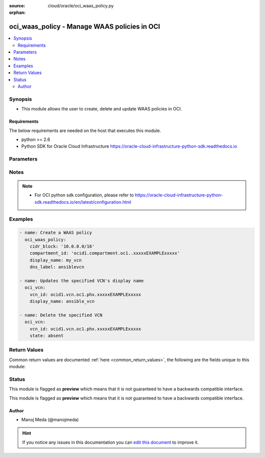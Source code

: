 :source: cloud/oracle/oci_waas_policy.py

:orphan:

.. _oci_waas_policy_module:


oci_waas_policy - Manage WAAS policies in OCI
+++++++++++++++++++++++++++++++++++++++++++++

.. versionadded:: 2.5

.. contents::
   :local:
   :depth: 2


Synopsis
--------
- This module allows the user to create, delete and update WAAS policies in OCI.



Requirements
~~~~~~~~~~~~
The below requirements are needed on the host that executes this module.

- python >= 2.6
- Python SDK for Oracle Cloud Infrastructure https://oracle-cloud-infrastructure-python-sdk.readthedocs.io


Parameters
----------

.. raw:: html

    <table  border=0 cellpadding=0 class="documentation-table">
        <tr>
            <th colspan="4">Parameter</th>
            <th>Choices/<font color="blue">Defaults</font></th>
                        <th width="100%">Comments</th>
        </tr>
                    <tr>
                                                                <td colspan="4">
                    <b>additional_domains</b>
                    <br/><div style="font-size: small; color: red">list</div>                                                        </td>
                                <td>
                                                                                                                                                            </td>
                                                                <td>
                                                                        <div>An array of additional domains for the specified web application.</div>
                                                                                </td>
            </tr>
                                <tr>
                                                                <td colspan="4">
                    <b>api_user</b>
                                                                            </td>
                                <td>
                                                                                                                                                            </td>
                                                                <td>
                                                                        <div>The OCID of the user, on whose behalf, OCI APIs are invoked. If not set, then the value of the OCI_USER_OCID environment variable, if any, is used. This option is required if the user is not specified through a configuration file (See <code>config_file_location</code>). To get the user's OCID, please refer <a href='https://docs.us-phoenix-1.oraclecloud.com/Content/API/Concepts/apisigningkey.htm'>https://docs.us-phoenix-1.oraclecloud.com/Content/API/Concepts/apisigningkey.htm</a>.</div>
                                                                                </td>
            </tr>
                                <tr>
                                                                <td colspan="4">
                    <b>api_user_fingerprint</b>
                                                                            </td>
                                <td>
                                                                                                                                                            </td>
                                                                <td>
                                                                        <div>Fingerprint for the key pair being used. If not set, then the value of the OCI_USER_FINGERPRINT environment variable, if any, is used. This option is required if the key fingerprint is not specified through a configuration file (See <code>config_file_location</code>). To get the key pair's fingerprint value please refer <a href='https://docs.us-phoenix-1.oraclecloud.com/Content/API/Concepts/apisigningkey.htm'>https://docs.us-phoenix-1.oraclecloud.com/Content/API/Concepts/apisigningkey.htm</a>.</div>
                                                                                </td>
            </tr>
                                <tr>
                                                                <td colspan="4">
                    <b>api_user_key_file</b>
                                                                            </td>
                                <td>
                                                                                                                                                            </td>
                                                                <td>
                                                                        <div>Full path and filename of the private key (in PEM format). If not set, then the value of the OCI_USER_KEY_FILE variable, if any, is used. This option is required if the private key is not specified through a configuration file (See <code>config_file_location</code>). If the key is encrypted with a pass-phrase, the <code>api_user_key_pass_phrase</code> option must also be provided.</div>
                                                                                </td>
            </tr>
                                <tr>
                                                                <td colspan="4">
                    <b>api_user_key_pass_phrase</b>
                                                                            </td>
                                <td>
                                                                                                                                                            </td>
                                                                <td>
                                                                        <div>Passphrase used by the key referenced in <code>api_user_key_file</code>, if it is encrypted. If not set, then the value of the OCI_USER_KEY_PASS_PHRASE variable, if any, is used. This option is required if the key passphrase is not specified through a configuration file (See <code>config_file_location</code>).</div>
                                                                                </td>
            </tr>
                                <tr>
                                                                <td colspan="4">
                    <b>auth_type</b>
                                                                            </td>
                                <td>
                                                                                                                            <ul><b>Choices:</b>
                                                                                                                                                                <li><div style="color: blue"><b>api_key</b>&nbsp;&larr;</div></li>
                                                                                                                                                                                                <li>instance_principal</li>
                                                                                    </ul>
                                                                            </td>
                                                                <td>
                                                                        <div>The type of authentication to use for making API requests. By default <code>auth_type=&quot;api_key&quot;</code> based authentication is performed and the API key (see <em>api_user_key_file</em>) in your config file will be used. If this 'auth_type' module option is not specified, the value of the OCI_ANSIBLE_AUTH_TYPE, if any, is used. Use <code>auth_type=&quot;instance_principal&quot;</code> to use instance principal based authentication when running ansible playbooks within an OCI compute instance.</div>
                                                                                </td>
            </tr>
                                <tr>
                                                                <td colspan="4">
                    <b>compartment_id</b>
                    <br/><div style="font-size: small; color: red">str</div>                                                        </td>
                                <td>
                                                                                                                                                            </td>
                                                                <td>
                                                                        <div>The OCID of the compartment.</div>
                                                                                </td>
            </tr>
                                <tr>
                                                                <td colspan="4">
                    <b>config_file_location</b>
                                                                            </td>
                                <td>
                                                                                                                                                            </td>
                                                                <td>
                                                                        <div>Path to configuration file. If not set then the value of the OCI_CONFIG_FILE environment variable, if any, is used. Otherwise, defaults to ~/.oci/config.</div>
                                                                                </td>
            </tr>
                                <tr>
                                                                <td colspan="4">
                    <b>config_profile_name</b>
                                                                            </td>
                                <td>
                                                                                                                                                            </td>
                                                                <td>
                                                                        <div>The profile to load from the config file referenced by <code>config_file_location</code>. If not set, then the value of the OCI_CONFIG_PROFILE environment variable, if any, is used. Otherwise, defaults to the &quot;DEFAULT&quot; profile in <code>config_file_location</code>.</div>
                                                                                </td>
            </tr>
                                <tr>
                                                                <td colspan="4">
                    <b>defined_tags</b>
                                                                            </td>
                                <td>
                                                                                                                                                            </td>
                                                                <td>
                                                                        <div>Defined tags for this resource. Each key is predefined and scoped to a namespace. For more information, see <a href='https://docs.us-phoenix-1.oraclecloud.com/Content/General/Concepts/resourcetags.htm'>https://docs.us-phoenix-1.oraclecloud.com/Content/General/Concepts/resourcetags.htm</a>.</div>
                                                                                </td>
            </tr>
                                <tr>
                                                                <td colspan="4">
                    <b>display_name</b>
                    <br/><div style="font-size: small; color: red">str</div>                                                        </td>
                                <td>
                                                                                                                                                            </td>
                                                                <td>
                                                                        <div>A user-friendly name for the WAAS policy. The name is can be changed and does not need to be unique.</div>
                                                                                        <div style="font-size: small; color: darkgreen"><br/>aliases: name</div>
                                    </td>
            </tr>
                                <tr>
                                                                <td colspan="4">
                    <b>domain</b>
                    <br/><div style="font-size: small; color: red">str</div>                                                        </td>
                                <td>
                                                                                                                                                            </td>
                                                                <td>
                                                                        <div>The web application domain that the WAAS policy protects.</div>
                                                                                </td>
            </tr>
                                <tr>
                                                                <td colspan="4">
                    <b>force_create</b>
                    <br/><div style="font-size: small; color: red">bool</div>                                                        </td>
                                <td>
                                                                                                                                                                                                                    <ul><b>Choices:</b>
                                                                                                                                                                <li><div style="color: blue"><b>no</b>&nbsp;&larr;</div></li>
                                                                                                                                                                                                <li>yes</li>
                                                                                    </ul>
                                                                            </td>
                                                                <td>
                                                                        <div>Whether to attempt non-idempotent creation of a resource. By default, create resource is an idempotent operation, and doesn't create the resource if it already exists. Setting this option to true, forcefully creates a copy of the resource, even if it already exists.This option is mutually exclusive with <em>key_by</em>.</div>
                                                                                </td>
            </tr>
                                <tr>
                                                                <td colspan="4">
                    <b>freeform_tags</b>
                                                                            </td>
                                <td>
                                                                                                                                                            </td>
                                                                <td>
                                                                        <div>Free-form tags for this resource. Each tag is a simple key-value pair with no predefined name, type, or namespace. For more information, see <a href='https://docs.us-phoenix-1.oraclecloud.com/Content/General/Concepts/resourcetags.htm'>https://docs.us-phoenix-1.oraclecloud.com/Content/General/Concepts/resourcetags.htm</a>.</div>
                                                                                </td>
            </tr>
                                <tr>
                                                                <td colspan="4">
                    <b>key_by</b>
                                                                            </td>
                                <td>
                                                                                                                                                            </td>
                                                                <td>
                                                                        <div>The list of comma-separated attributes of this resource which should be used to uniquely identify an instance of the resource. By default, all the attributes of a resource except <em>freeform_tags</em> are used to uniquely identify a resource.</div>
                                                                                </td>
            </tr>
                                <tr>
                                                                <td colspan="4">
                    <b>origins</b>
                    <br/><div style="font-size: small; color: red">dict</div>                                                        </td>
                                <td>
                                                                                                                                                            </td>
                                                                <td>
                                                                        <div>A map of host to origin for the web application. The key should be a customer friendly name for the host, ex. primary, secondary, etc.</div>
                                                                                </td>
            </tr>
                                                            <tr>
                                                    <td class="elbow-placeholder"></td>
                                                <td colspan="3">
                    <b>http_port</b>
                                                                            </td>
                                <td>
                                                                                                                                                            </td>
                                                                <td>
                                            <div>The HTTP port on the origin that the web application listens on. If unspecified, defaults to 80.</div>
                                                        </td>
            </tr>
                                <tr>
                                                    <td class="elbow-placeholder"></td>
                                                <td colspan="3">
                    <b>custom_headers</b>
                                                                            </td>
                                <td>
                                                                                                                                                            </td>
                                                                <td>
                                            <div>A list of HTTP headers to forward to your origin.</div>
                                                        </td>
            </tr>
                                                            <tr>
                                                    <td class="elbow-placeholder"></td>
                                    <td class="elbow-placeholder"></td>
                                                <td colspan="2">
                    <b>name</b>
                                                                            </td>
                                <td>
                                                                                                                                                            </td>
                                                                <td>
                                            <div>The name of the header.</div>
                                                        </td>
            </tr>
                                <tr>
                                                    <td class="elbow-placeholder"></td>
                                    <td class="elbow-placeholder"></td>
                                                <td colspan="2">
                    <b>value</b>
                                                                            </td>
                                <td>
                                                                                                                                                            </td>
                                                                <td>
                                            <div>The value of the header.</div>
                                                        </td>
            </tr>
                    
                                                <tr>
                                                    <td class="elbow-placeholder"></td>
                                                <td colspan="3">
                    <b>https_port</b>
                                                                            </td>
                                <td>
                                                                                                                                                            </td>
                                                                <td>
                                            <div>The HTTPS port on the origin that the web application listens on. If unspecified, defaults to 443.</div>
                                                        </td>
            </tr>
                                <tr>
                                                    <td class="elbow-placeholder"></td>
                                                <td colspan="3">
                    <b>uri</b>
                                                                            </td>
                                <td>
                                                                                                                                                            </td>
                                                                <td>
                                            <div>The URI of the origin. Does not support paths. Port numbers should be specified in the http_port and https_port fields.</div>
                                                        </td>
            </tr>
                    
                                                <tr>
                                                                <td colspan="4">
                    <b>policy_config</b>
                    <br/><div style="font-size: small; color: red">dict</div>                                                        </td>
                                <td>
                                                                                                                                                            </td>
                                                                <td>
                                                                        <div>Config for the WAAS policy.</div>
                                                                                </td>
            </tr>
                                                            <tr>
                                                    <td class="elbow-placeholder"></td>
                                                <td colspan="3">
                    <b>certificate_id</b>
                                                                            </td>
                                <td>
                                                                                                                                                            </td>
                                                                <td>
                                            <div>The OCID of the SSL certificate to use if HTTPS is supported.</div>
                                                        </td>
            </tr>
                                <tr>
                                                    <td class="elbow-placeholder"></td>
                                                <td colspan="3">
                    <b>is_https_enabled</b>
                                                                            </td>
                                <td>
                                                                                                                                                                                                                <b>Default:</b><br/><div style="color: blue">no</div>
                                    </td>
                                                                <td>
                                            <div>Enable or disable HTTPS support. If true, a certificateId is required.</div>
                                                        </td>
            </tr>
                                <tr>
                                                    <td class="elbow-placeholder"></td>
                                                <td colspan="3">
                    <b>is_https_forced</b>
                                                                            </td>
                                <td>
                                                                                                                                                                                                                <b>Default:</b><br/><div style="color: blue">no</div>
                                    </td>
                                                                <td>
                                            <div>Force HTTP to HTTPS redirection.</div>
                                                        </td>
            </tr>
                    
                                                <tr>
                                                                <td colspan="4">
                    <b>region</b>
                                                                            </td>
                                <td>
                                                                                                                                                            </td>
                                                                <td>
                                                                        <div>The Oracle Cloud Infrastructure region to use for all OCI API requests. If not set, then the value of the OCI_REGION variable, if any, is used. This option is required if the region is not specified through a configuration file (See <code>config_file_location</code>). Please refer to <a href='https://docs.us-phoenix-1.oraclecloud.com/Content/General/Concepts/regions.htm'>https://docs.us-phoenix-1.oraclecloud.com/Content/General/Concepts/regions.htm</a> for more information on OCI regions.</div>
                                                                                </td>
            </tr>
                                <tr>
                                                                <td colspan="4">
                    <b>state</b>
                                                                            </td>
                                <td>
                                                                                                                            <ul><b>Choices:</b>
                                                                                                                                                                <li><div style="color: blue"><b>present</b>&nbsp;&larr;</div></li>
                                                                                                                                                                                                <li>absent</li>
                                                                                    </ul>
                                                                            </td>
                                                                <td>
                                                                        <div>Create or update a WAAS policy with <em>state=present</em>. Use <em>state=absent</em> to delete a WAAS policy.</div>
                                                                                </td>
            </tr>
                                <tr>
                                                                <td colspan="4">
                    <b>tenancy</b>
                                                                            </td>
                                <td>
                                                                                                                                                            </td>
                                                                <td>
                                                                        <div>OCID of your tenancy. If not set, then the value of the OCI_TENANCY variable, if any, is used. This option is required if the tenancy OCID is not specified through a configuration file (See <code>config_file_location</code>). To get the tenancy OCID, please refer <a href='https://docs.us-phoenix-1.oraclecloud.com/Content/API/Concepts/apisigningkey.htm'>https://docs.us-phoenix-1.oraclecloud.com/Content/API/Concepts/apisigningkey.htm</a></div>
                                                                                </td>
            </tr>
                                <tr>
                                                                <td colspan="4">
                    <b>waas_policy_id</b>
                                                                            </td>
                                <td>
                                                                                                                                                            </td>
                                                                <td>
                                                                        <div>The OCID of the WAAS policy. Required when deleting a WAAS policy with <em>state=absent</em> or updating a WAAS policy with <em>state=present</em>. This option is mutually exclusive with <em>compartment_id</em>.</div>
                                                                                        <div style="font-size: small; color: darkgreen"><br/>aliases: id</div>
                                    </td>
            </tr>
                                <tr>
                                                                <td colspan="4">
                    <b>waf_config</b>
                    <br/><div style="font-size: small; color: red">dict</div>                                                        </td>
                                <td>
                                                                                                                                                            </td>
                                                                <td>
                                                                        <div>The WAF config for the WAAS policy.</div>
                                                                                </td>
            </tr>
                                                            <tr>
                                                    <td class="elbow-placeholder"></td>
                                                <td colspan="3">
                    <b>origin</b>
                                                                            </td>
                                <td>
                                                                                                                                                            </td>
                                                                <td>
                                            <div>The key in the map of origins referencing the origin used for the Web Application Firewall. The origin must already be included in Origins. Required when creating the WafConfig resource, but not on update.</div>
                                                        </td>
            </tr>
                                <tr>
                                                    <td class="elbow-placeholder"></td>
                                                <td colspan="3">
                    <b>protection_rules</b>
                                                                            </td>
                                <td>
                                                                                                                                                            </td>
                                                                <td>
                                            <div>A list of the protection rules and their details.</div>
                                                        </td>
            </tr>
                                                            <tr>
                                                    <td class="elbow-placeholder"></td>
                                    <td class="elbow-placeholder"></td>
                                                <td colspan="2">
                    <b>action</b>
                                                                            </td>
                                <td>
                                                                                                                                                                                                                <b>Default:</b><br/><div style="color: blue">no</div>
                                    </td>
                                                                <td>
                                            <div>The action to take when the traffic is detected as malicious.</div>
                                                        </td>
            </tr>
                                <tr>
                                                    <td class="elbow-placeholder"></td>
                                    <td class="elbow-placeholder"></td>
                                                <td colspan="2">
                    <b>description</b>
                                                                            </td>
                                <td>
                                                                                                                                                            </td>
                                                                <td>
                                            <div>The description of the protection rule.</div>
                                                        </td>
            </tr>
                                <tr>
                                                    <td class="elbow-placeholder"></td>
                                    <td class="elbow-placeholder"></td>
                                                <td colspan="2">
                    <b>key</b>
                                                                            </td>
                                <td>
                                                                                                                                                            </td>
                                                                <td>
                                            <div>The unique key of the protection rule.</div>
                                                        </td>
            </tr>
                                <tr>
                                                    <td class="elbow-placeholder"></td>
                                    <td class="elbow-placeholder"></td>
                                                <td colspan="2">
                    <b>mod_security_rule_ids</b>
                                                                            </td>
                                <td>
                                                                                                                                                            </td>
                                                                <td>
                                            <div>The list of the ModSecurity rule IDs that apply to this protection rule.</div>
                                                        </td>
            </tr>
                                <tr>
                                                    <td class="elbow-placeholder"></td>
                                    <td class="elbow-placeholder"></td>
                                                <td colspan="2">
                    <b>labels</b>
                                                                            </td>
                                <td>
                                                                                                                                                            </td>
                                                                <td>
                                            <div>The list of labels for the protection rule.</div>
                                                        </td>
            </tr>
                                <tr>
                                                    <td class="elbow-placeholder"></td>
                                    <td class="elbow-placeholder"></td>
                                                <td colspan="2">
                    <b>exclusions</b>
                                                                            </td>
                                <td>
                                                                                                                                                            </td>
                                                                <td>
                                            <div>The exclusions of this ProtectionRule.</div>
                                                        </td>
            </tr>
                                                            <tr>
                                                    <td class="elbow-placeholder"></td>
                                    <td class="elbow-placeholder"></td>
                                    <td class="elbow-placeholder"></td>
                                                <td colspan="1">
                    <b>exclusions</b>
                                                                            </td>
                                <td>
                                                                                                                                                            </td>
                                                                <td>
                                            <div>The exclusions of this ProtectionRuleExclusion.</div>
                                                        </td>
            </tr>
                                <tr>
                                                    <td class="elbow-placeholder"></td>
                                    <td class="elbow-placeholder"></td>
                                    <td class="elbow-placeholder"></td>
                                                <td colspan="1">
                    <b>target</b>
                                                                            </td>
                                <td>
                                                                                                                            <ul><b>Choices:</b>
                                                                                                                                                                <li>REQUEST_COOKIES</li>
                                                                                                                                                                                                <li>REQUEST_COOKIE_NAMES</li>
                                                                                                                                                                                                <li>ARGS</li>
                                                                                                                                                                                                <li>ARGS_NAMES</li>
                                                                                    </ul>
                                                                            </td>
                                                                <td>
                                            <div>The target of the exclusion.</div>
                                                        </td>
            </tr>
                    
                                                <tr>
                                                    <td class="elbow-placeholder"></td>
                                    <td class="elbow-placeholder"></td>
                                                <td colspan="2">
                    <b>name</b>
                                                                            </td>
                                <td>
                                                                                                                                                            </td>
                                                                <td>
                                            <div>The name of the protection rule.</div>
                                                        </td>
            </tr>
                    
                                                <tr>
                                                    <td class="elbow-placeholder"></td>
                                                <td colspan="3">
                    <b>address_rate_limiting</b>
                                                                            </td>
                                <td>
                                                                                                                                                            </td>
                                                                <td>
                                            <div>The IP address rate limiting settings used to limit the number of requests from an address.</div>
                                                        </td>
            </tr>
                                                            <tr>
                                                    <td class="elbow-placeholder"></td>
                                    <td class="elbow-placeholder"></td>
                                                <td colspan="2">
                    <b>allowed_rate_per_address</b>
                                                                            </td>
                                <td>
                                                                                                                                                                    <b>Default:</b><br/><div style="color: blue">1</div>
                                    </td>
                                                                <td>
                                            <div>The number of allowed requests per second from one IP address.</div>
                                                        </td>
            </tr>
                                <tr>
                                                    <td class="elbow-placeholder"></td>
                                    <td class="elbow-placeholder"></td>
                                                <td colspan="2">
                    <b>is_enabled</b>
                                                                            </td>
                                <td>
                                                                                                                                                            </td>
                                                                <td>
                                            <div>Enables or disables the address rate limiting Web Application Firewall feature.</div>
                                                        </td>
            </tr>
                                <tr>
                                                    <td class="elbow-placeholder"></td>
                                    <td class="elbow-placeholder"></td>
                                                <td colspan="2">
                    <b>block_response_code</b>
                                                                            </td>
                                <td>
                                                                                                                                                                    <b>Default:</b><br/><div style="color: blue">503</div>
                                    </td>
                                                                <td>
                                            <div>The response status code returned when a request is blocked.</div>
                                                        </td>
            </tr>
                                <tr>
                                                    <td class="elbow-placeholder"></td>
                                    <td class="elbow-placeholder"></td>
                                                <td colspan="2">
                    <b>max_delayed_count_per_address</b>
                                                                            </td>
                                <td>
                                                                                                                                                                    <b>Default:</b><br/><div style="color: blue">10</div>
                                    </td>
                                                                <td>
                                            <div>The maximum number of requests allowed to be queued before subsequent requests are dropped.</div>
                                                        </td>
            </tr>
                    
                                                <tr>
                                                    <td class="elbow-placeholder"></td>
                                                <td colspan="3">
                    <b>js_challenge</b>
                                                                            </td>
                                <td>
                                                                                                                                                            </td>
                                                                <td>
                                            <div>The JavaScript challenge settings. Used to challenge requests with a JavaScript challenge and take the action if a browser has no JavaScript support in order to block bots.</div>
                                                        </td>
            </tr>
                                                            <tr>
                                                    <td class="elbow-placeholder"></td>
                                    <td class="elbow-placeholder"></td>
                                                <td colspan="2">
                    <b>is_enabled</b>
                                        <br/><div style="font-size: small; color: red">required</div>                                    </td>
                                <td>
                                                                                                                                                            </td>
                                                                <td>
                                            <div>Enables or disables the JavaScript challenge Web Application Firewall feature.</div>
                                                        </td>
            </tr>
                                <tr>
                                                    <td class="elbow-placeholder"></td>
                                    <td class="elbow-placeholder"></td>
                                                <td colspan="2">
                    <b>set_http_header</b>
                                                                            </td>
                                <td>
                                                                                                                                                            </td>
                                                                <td>
                                            <div>Adds an additional HTTP header to requests that fail the challenge before being passed to the origin. Only applicable when <em>action=DETECT</em>.</div>
                                                        </td>
            </tr>
                                                            <tr>
                                                    <td class="elbow-placeholder"></td>
                                    <td class="elbow-placeholder"></td>
                                    <td class="elbow-placeholder"></td>
                                                <td colspan="1">
                    <b>name</b>
                                                                            </td>
                                <td>
                                                                                                                                                            </td>
                                                                <td>
                                            <div>The name of the header.</div>
                                                        </td>
            </tr>
                                <tr>
                                                    <td class="elbow-placeholder"></td>
                                    <td class="elbow-placeholder"></td>
                                    <td class="elbow-placeholder"></td>
                                                <td colspan="1">
                    <b>value</b>
                                                                            </td>
                                <td>
                                                                                                                                                            </td>
                                                                <td>
                                            <div>The value of the header.</div>
                                                        </td>
            </tr>
                    
                                                <tr>
                                                    <td class="elbow-placeholder"></td>
                                    <td class="elbow-placeholder"></td>
                                                <td colspan="2">
                    <b>failure_threshold</b>
                                                                            </td>
                                <td>
                                                                                                                                                                    <b>Default:</b><br/><div style="color: blue">10</div>
                                    </td>
                                                                <td>
                                            <div>The number of failed requests before taking action.</div>
                                                        </td>
            </tr>
                                <tr>
                                                    <td class="elbow-placeholder"></td>
                                    <td class="elbow-placeholder"></td>
                                                <td colspan="2">
                    <b>action</b>
                                                                            </td>
                                <td>
                                                                                                                            <ul><b>Choices:</b>
                                                                                                                                                                <li><div style="color: blue"><b>DETECT</b>&nbsp;&larr;</div></li>
                                                                                                                                                                                                <li>BLOCK</li>
                                                                                    </ul>
                                                                            </td>
                                                                <td>
                                            <div>The action to take against requests from detected bots.</div>
                                                        </td>
            </tr>
                                <tr>
                                                    <td class="elbow-placeholder"></td>
                                    <td class="elbow-placeholder"></td>
                                                <td colspan="2">
                    <b>action_expiration_in_seconds</b>
                                                                            </td>
                                <td>
                                                                                                                                                                    <b>Default:</b><br/><div style="color: blue">60</div>
                                    </td>
                                                                <td>
                                            <div>The number of seconds between challenges from the same IP address.</div>
                                                        </td>
            </tr>
                                <tr>
                                                    <td class="elbow-placeholder"></td>
                                    <td class="elbow-placeholder"></td>
                                                <td colspan="2">
                    <b>challenge_settings</b>
                                                                            </td>
                                <td>
                                                                                                                                                            </td>
                                                                <td>
                                            <div>The challenge settings.</div>
                                                        </td>
            </tr>
                                                            <tr>
                                                    <td class="elbow-placeholder"></td>
                                    <td class="elbow-placeholder"></td>
                                    <td class="elbow-placeholder"></td>
                                                <td colspan="1">
                    <b>block_error_page_message</b>
                                                                            </td>
                                <td>
                                                                                                                                                                    <b>Default:</b><br/><div style="color: blue">Access to the website is blocked.</div>
                                    </td>
                                                                <td>
                                            <div>The message to show on the error page when <em>action=BLOCK</em>, <em>block_action=SHOW_ERROR_PAGE</em>, and the request is blocked.</div>
                                                        </td>
            </tr>
                                <tr>
                                                    <td class="elbow-placeholder"></td>
                                    <td class="elbow-placeholder"></td>
                                    <td class="elbow-placeholder"></td>
                                                <td colspan="1">
                    <b>captcha_footer</b>
                                                                            </td>
                                <td>
                                                                                                                                                                    <b>Default:</b><br/><div style="color: blue">Enter the letters and numbers as they are shown in image above.</div>
                                    </td>
                                                                <td>
                                            <div>The text to show in the footer when showing a CAPTCHA challenge when <em>action=BLOCK</em>, <em>block_action=SHOW_CAPTCHA</em>, and the request is blocked.</div>
                                                        </td>
            </tr>
                                <tr>
                                                    <td class="elbow-placeholder"></td>
                                    <td class="elbow-placeholder"></td>
                                    <td class="elbow-placeholder"></td>
                                                <td colspan="1">
                    <b>block_error_page_code</b>
                                                                            </td>
                                <td>
                                                                                                                                                                    <b>Default:</b><br/><div style="color: blue">403</div>
                                    </td>
                                                                <td>
                                            <div>The error code to show on the error page when <em>action=BLOCK</em>, <em>block_action=SHOW_ERROR_PAGE</em>, and the request is blocked.</div>
                                                        </td>
            </tr>
                                <tr>
                                                    <td class="elbow-placeholder"></td>
                                    <td class="elbow-placeholder"></td>
                                    <td class="elbow-placeholder"></td>
                                                <td colspan="1">
                    <b>block_action</b>
                                                                            </td>
                                <td>
                                                                                                                            <ul><b>Choices:</b>
                                                                                                                                                                <li>SET_RESPONSE_CODE</li>
                                                                                                                                                                                                <li><div style="color: blue"><b>SHOW_ERROR_PAGE</b>&nbsp;&larr;</div></li>
                                                                                                                                                                                                <li>SHOW_CAPTCHA</li>
                                                                                    </ul>
                                                                            </td>
                                                                <td>
                                            <div>The method used to block requests that fail the challenge if <em>action=BLOCK</em>.</div>
                                                        </td>
            </tr>
                                <tr>
                                                    <td class="elbow-placeholder"></td>
                                    <td class="elbow-placeholder"></td>
                                    <td class="elbow-placeholder"></td>
                                                <td colspan="1">
                    <b>captcha_title</b>
                                                                            </td>
                                <td>
                                                                                                                                                                    <b>Default:</b><br/><div style="color: blue">Are you human?</div>
                                    </td>
                                                                <td>
                                            <div>The title used when showing a CAPTCHA challenge when <em>action=BLOCK</em>, <em>block_action=SHOW_CAPTCHA</em>, and the request is blocked.</div>
                                                        </td>
            </tr>
                                <tr>
                                                    <td class="elbow-placeholder"></td>
                                    <td class="elbow-placeholder"></td>
                                    <td class="elbow-placeholder"></td>
                                                <td colspan="1">
                    <b>captcha_header</b>
                                                                            </td>
                                <td>
                                                                                                                                                                    <b>Default:</b><br/><div style="color: blue">We have detected an increased number of attempts to access this webapp. To help us keep this webapp secure, please let us know that you are not a robot by entering the text from captcha below.</div>
                                    </td>
                                                                <td>
                                            <div>The text to show in the header when showing a CAPTCHA challenge when <em>action=BLOCK</em>, <em>block_action=SHOW_CAPTCHA</em>, and the request is blocked.</div>
                                                        </td>
            </tr>
                                <tr>
                                                    <td class="elbow-placeholder"></td>
                                    <td class="elbow-placeholder"></td>
                                    <td class="elbow-placeholder"></td>
                                                <td colspan="1">
                    <b>block_response_code</b>
                                                                            </td>
                                <td>
                                                                                                                                                                    <b>Default:</b><br/><div style="color: blue">403</div>
                                    </td>
                                                                <td>
                                            <div>The response status code to return when <em>action=BLOCK</em>, <em>block_action=SET_RESPONSE_CODE</em>, and the request is blocked.</div>
                                                        </td>
            </tr>
                                <tr>
                                                    <td class="elbow-placeholder"></td>
                                    <td class="elbow-placeholder"></td>
                                    <td class="elbow-placeholder"></td>
                                                <td colspan="1">
                    <b>block_error_page_description</b>
                                                                            </td>
                                <td>
                                                                                                                                                                    <b>Default:</b><br/><div style="color: blue">Access blocked by website owner. Please contact support.</div>
                                    </td>
                                                                <td>
                                            <div>The description text to show on the error page when <em>action=BLOCK</em>, <em>block_action=SHOW_ERROR_PAGE</em>, and the request is blocked.</div>
                                                        </td>
            </tr>
                                <tr>
                                                    <td class="elbow-placeholder"></td>
                                    <td class="elbow-placeholder"></td>
                                    <td class="elbow-placeholder"></td>
                                                <td colspan="1">
                    <b>captcha_submit_label</b>
                                                                            </td>
                                <td>
                                                                                                                                                                    <b>Default:</b><br/><div style="color: blue">Yes, I am human.</div>
                                    </td>
                                                                <td>
                                            <div>The text to show on the label of the CAPTCHA challenge submit button when <em>action=BLOCK</em>, <em>block_action=SHOW_CAPTCHA</em>, and the request is blocked.</div>
                                                        </td>
            </tr>
                    
                                    
                                                <tr>
                                                    <td class="elbow-placeholder"></td>
                                                <td colspan="3">
                    <b>device_fingerprint_challenge</b>
                                                                            </td>
                                <td>
                                                                                                                                                            </td>
                                                                <td>
                                            <div>The device fingerprint challenge settings. Used to detect unique devices based on the device fingerprint information collected in order to block bots.</div>
                                                        </td>
            </tr>
                                                            <tr>
                                                    <td class="elbow-placeholder"></td>
                                    <td class="elbow-placeholder"></td>
                                                <td colspan="2">
                    <b>is_enabled</b>
                                                                            </td>
                                <td>
                                                                                                                                                            </td>
                                                                <td>
                                            <div>Enables or disables the device fingerprint challenge Web Application Firewall feature.</div>
                                                        </td>
            </tr>
                                <tr>
                                                    <td class="elbow-placeholder"></td>
                                    <td class="elbow-placeholder"></td>
                                                <td colspan="2">
                    <b>failure_threshold_expiration_in_seconds</b>
                                                                            </td>
                                <td>
                                                                                                                                                                    <b>Default:</b><br/><div style="color: blue">60</div>
                                    </td>
                                                                <td>
                                            <div>The number of seconds before the failure threshold resets.</div>
                                                        </td>
            </tr>
                                <tr>
                                                    <td class="elbow-placeholder"></td>
                                    <td class="elbow-placeholder"></td>
                                                <td colspan="2">
                    <b>action_expiration_in_seconds</b>
                                                                            </td>
                                <td>
                                                                                                                                                                    <b>Default:</b><br/><div style="color: blue">60</div>
                                    </td>
                                                                <td>
                                            <div>The number of seconds between challenges for the same IP address.</div>
                                                        </td>
            </tr>
                                <tr>
                                                    <td class="elbow-placeholder"></td>
                                    <td class="elbow-placeholder"></td>
                                                <td colspan="2">
                    <b>max_address_count_expiration_in_seconds</b>
                                                                            </td>
                                <td>
                                                                                                                                                                    <b>Default:</b><br/><div style="color: blue">60</div>
                                    </td>
                                                                <td>
                                            <div>The number of seconds before the maximum addresses count resets.</div>
                                                        </td>
            </tr>
                                <tr>
                                                    <td class="elbow-placeholder"></td>
                                    <td class="elbow-placeholder"></td>
                                                <td colspan="2">
                    <b>failure_threshold</b>
                                                                            </td>
                                <td>
                                                                                                                                                                    <b>Default:</b><br/><div style="color: blue">10</div>
                                    </td>
                                                                <td>
                                            <div>The number of failed requests allowed before taking action.</div>
                                                        </td>
            </tr>
                                <tr>
                                                    <td class="elbow-placeholder"></td>
                                    <td class="elbow-placeholder"></td>
                                                <td colspan="2">
                    <b>action</b>
                                                                            </td>
                                <td>
                                                                                                                            <ul><b>Choices:</b>
                                                                                                                                                                <li><div style="color: blue"><b>DETECT</b>&nbsp;&larr;</div></li>
                                                                                                                                                                                                <li>BLOCK</li>
                                                                                    </ul>
                                                                            </td>
                                                                <td>
                                            <div>The action to take on requests from detected bots.</div>
                                                        </td>
            </tr>
                                <tr>
                                                    <td class="elbow-placeholder"></td>
                                    <td class="elbow-placeholder"></td>
                                                <td colspan="2">
                    <b>max_address_count</b>
                                                                            </td>
                                <td>
                                                                                                                                                                    <b>Default:</b><br/><div style="color: blue">20</div>
                                    </td>
                                                                <td>
                                            <div>The maximum number of IP addresses permitted with the same device fingerprint.</div>
                                                        </td>
            </tr>
                                <tr>
                                                    <td class="elbow-placeholder"></td>
                                    <td class="elbow-placeholder"></td>
                                                <td colspan="2">
                    <b>challenge_settings</b>
                                                                            </td>
                                <td>
                                                                                                                                                            </td>
                                                                <td>
                                            <div>The challenge settings.</div>
                                                        </td>
            </tr>
                                                            <tr>
                                                    <td class="elbow-placeholder"></td>
                                    <td class="elbow-placeholder"></td>
                                    <td class="elbow-placeholder"></td>
                                                <td colspan="1">
                    <b>block_error_page_message</b>
                                                                            </td>
                                <td>
                                                                                                                                                                    <b>Default:</b><br/><div style="color: blue">Access to the website is blocked.</div>
                                    </td>
                                                                <td>
                                            <div>The message to show on the error page when <em>action=BLOCK</em>, <em>block_action=SHOW_ERROR_PAGE</em>, and the request is blocked.</div>
                                                        </td>
            </tr>
                                <tr>
                                                    <td class="elbow-placeholder"></td>
                                    <td class="elbow-placeholder"></td>
                                    <td class="elbow-placeholder"></td>
                                                <td colspan="1">
                    <b>captcha_footer</b>
                                                                            </td>
                                <td>
                                                                                                                                                                    <b>Default:</b><br/><div style="color: blue">Enter the letters and numbers as they are shown in image above.</div>
                                    </td>
                                                                <td>
                                            <div>The text to show in the footer when showing a CAPTCHA challenge when <em>action=BLOCK</em>, <em>block_action=SHOW_CAPTCHA</em>, and the request is blocked.</div>
                                                        </td>
            </tr>
                                <tr>
                                                    <td class="elbow-placeholder"></td>
                                    <td class="elbow-placeholder"></td>
                                    <td class="elbow-placeholder"></td>
                                                <td colspan="1">
                    <b>block_error_page_code</b>
                                                                            </td>
                                <td>
                                                                                                                                                                    <b>Default:</b><br/><div style="color: blue">403</div>
                                    </td>
                                                                <td>
                                            <div>The error code to show on the error page when <em>action=BLOCK</em>, <em>block_action=SHOW_ERROR_PAGE</em>, and the request is blocked.</div>
                                                        </td>
            </tr>
                                <tr>
                                                    <td class="elbow-placeholder"></td>
                                    <td class="elbow-placeholder"></td>
                                    <td class="elbow-placeholder"></td>
                                                <td colspan="1">
                    <b>block_action</b>
                                                                            </td>
                                <td>
                                                                                                                            <ul><b>Choices:</b>
                                                                                                                                                                <li>SET_RESPONSE_CODE</li>
                                                                                                                                                                                                <li><div style="color: blue"><b>SHOW_ERROR_PAGE</b>&nbsp;&larr;</div></li>
                                                                                                                                                                                                <li>SHOW_CAPTCHA</li>
                                                                                    </ul>
                                                                            </td>
                                                                <td>
                                            <div>The method used to block requests that fail the challenge if <em>action=BLOCK</em>.</div>
                                                        </td>
            </tr>
                                <tr>
                                                    <td class="elbow-placeholder"></td>
                                    <td class="elbow-placeholder"></td>
                                    <td class="elbow-placeholder"></td>
                                                <td colspan="1">
                    <b>captcha_title</b>
                                                                            </td>
                                <td>
                                                                                                                                                                    <b>Default:</b><br/><div style="color: blue">Are you human?</div>
                                    </td>
                                                                <td>
                                            <div>The title used when showing a CAPTCHA challenge when <em>action=BLOCK</em>, <em>block_action=SHOW_CAPTCHA</em>, and the request is blocked.</div>
                                                        </td>
            </tr>
                                <tr>
                                                    <td class="elbow-placeholder"></td>
                                    <td class="elbow-placeholder"></td>
                                    <td class="elbow-placeholder"></td>
                                                <td colspan="1">
                    <b>captcha_header</b>
                                                                            </td>
                                <td>
                                                                                                                                                                    <b>Default:</b><br/><div style="color: blue">We have detected an increased number of attempts to access this webapp. To help us keep this webapp secure, please let us know that you are not a robot by entering the text from captcha below.</div>
                                    </td>
                                                                <td>
                                            <div>The text to show in the header when showing a CAPTCHA challenge when <em>action=BLOCK</em>, <em>block_action=SHOW_CAPTCHA</em>, and the request is blocked.</div>
                                                        </td>
            </tr>
                                <tr>
                                                    <td class="elbow-placeholder"></td>
                                    <td class="elbow-placeholder"></td>
                                    <td class="elbow-placeholder"></td>
                                                <td colspan="1">
                    <b>block_response_code</b>
                                                                            </td>
                                <td>
                                                                                                                                                                    <b>Default:</b><br/><div style="color: blue">403</div>
                                    </td>
                                                                <td>
                                            <div>The response status code to return when <em>action=BLOCK</em>, <em>block_action=SET_RESPONSE_CODE</em>, and the request is blocked.</div>
                                                        </td>
            </tr>
                                <tr>
                                                    <td class="elbow-placeholder"></td>
                                    <td class="elbow-placeholder"></td>
                                    <td class="elbow-placeholder"></td>
                                                <td colspan="1">
                    <b>block_error_page_description</b>
                                                                            </td>
                                <td>
                                                                                                                                                                    <b>Default:</b><br/><div style="color: blue">Access blocked by website owner. Please contact support.</div>
                                    </td>
                                                                <td>
                                            <div>The description text to show on the error page when <em>action=BLOCK</em>, <em>block_action=SHOW_ERROR_PAGE</em>, and the request is blocked.</div>
                                                        </td>
            </tr>
                                <tr>
                                                    <td class="elbow-placeholder"></td>
                                    <td class="elbow-placeholder"></td>
                                    <td class="elbow-placeholder"></td>
                                                <td colspan="1">
                    <b>captcha_submit_label</b>
                                                                            </td>
                                <td>
                                                                                                                                                                    <b>Default:</b><br/><div style="color: blue">Yes, I am human.</div>
                                    </td>
                                                                <td>
                                            <div>The text to show on the label of the CAPTCHA challenge submit button when <em>action=BLOCK</em>, <em>block_action=SHOW_CAPTCHA</em>, and the request is blocked.</div>
                                                        </td>
            </tr>
                    
                                    
                                                <tr>
                                                    <td class="elbow-placeholder"></td>
                                                <td colspan="3">
                    <b>whitelists</b>
                                                                            </td>
                                <td>
                                                                                                                                                            </td>
                                                                <td>
                                            <div>A list of IP addresses that bypass the Web Application Firewall.</div>
                                                        </td>
            </tr>
                                                            <tr>
                                                    <td class="elbow-placeholder"></td>
                                    <td class="elbow-placeholder"></td>
                                                <td colspan="2">
                    <b>addresses</b>
                                        <br/><div style="font-size: small; color: red">required</div>                                    </td>
                                <td>
                                                                                                                                                            </td>
                                                                <td>
                                            <div>A set of IP addresses or CIDR notations to include in the whitelist.</div>
                                                        </td>
            </tr>
                                <tr>
                                                    <td class="elbow-placeholder"></td>
                                    <td class="elbow-placeholder"></td>
                                                <td colspan="2">
                    <b>name</b>
                                        <br/><div style="font-size: small; color: red">required</div>                                    </td>
                                <td>
                                                                                                                                                            </td>
                                                                <td>
                                            <div>The unique name of the whitelist.</div>
                                                        </td>
            </tr>
                    
                                                <tr>
                                                    <td class="elbow-placeholder"></td>
                                                <td colspan="3">
                    <b>human_interaction_challenge</b>
                                                                            </td>
                                <td>
                                                                                                                                                            </td>
                                                                <td>
                                            <div>The human interaction challenge settings. Used to look for natural human interactions such as mouse movements, time on site, and page scrolling to identify bots.</div>
                                                        </td>
            </tr>
                                                            <tr>
                                                    <td class="elbow-placeholder"></td>
                                    <td class="elbow-placeholder"></td>
                                                <td colspan="2">
                    <b>is_enabled</b>
                                                                            </td>
                                <td>
                                                                                                                                                            </td>
                                                                <td>
                                            <div>Enables or disables the human interaction challenge Web Application Firewall feature.</div>
                                                        </td>
            </tr>
                                <tr>
                                                    <td class="elbow-placeholder"></td>
                                    <td class="elbow-placeholder"></td>
                                                <td colspan="2">
                    <b>set_http_header</b>
                                                                            </td>
                                <td>
                                                                                                                                                            </td>
                                                                <td>
                                            <div>Adds an additional HTTP header to requests that fail the challenge before being passed to the origin. Only applicable when <em>action=DETECT</em>.</div>
                                                        </td>
            </tr>
                                                            <tr>
                                                    <td class="elbow-placeholder"></td>
                                    <td class="elbow-placeholder"></td>
                                    <td class="elbow-placeholder"></td>
                                                <td colspan="1">
                    <b>name</b>
                                                                            </td>
                                <td>
                                                                                                                                                            </td>
                                                                <td>
                                            <div>The name of the header.</div>
                                                        </td>
            </tr>
                                <tr>
                                                    <td class="elbow-placeholder"></td>
                                    <td class="elbow-placeholder"></td>
                                    <td class="elbow-placeholder"></td>
                                                <td colspan="1">
                    <b>value</b>
                                                                            </td>
                                <td>
                                                                                                                                                            </td>
                                                                <td>
                                            <div>The value of the header.</div>
                                                        </td>
            </tr>
                    
                                                <tr>
                                                    <td class="elbow-placeholder"></td>
                                    <td class="elbow-placeholder"></td>
                                                <td colspan="2">
                    <b>recording_period_in_seconds</b>
                                                                            </td>
                                <td>
                                                                                                                                                                    <b>Default:</b><br/><div style="color: blue">15</div>
                                    </td>
                                                                <td>
                                            <div>The number of seconds to record the interactions from the user.</div>
                                                        </td>
            </tr>
                                <tr>
                                                    <td class="elbow-placeholder"></td>
                                    <td class="elbow-placeholder"></td>
                                                <td colspan="2">
                    <b>failure_threshold_expiration_in_seconds</b>
                                                                            </td>
                                <td>
                                                                                                                                                                    <b>Default:</b><br/><div style="color: blue">60</div>
                                    </td>
                                                                <td>
                                            <div>The number of seconds before the failure threshold resets.</div>
                                                        </td>
            </tr>
                                <tr>
                                                    <td class="elbow-placeholder"></td>
                                    <td class="elbow-placeholder"></td>
                                                <td colspan="2">
                    <b>action_expiration_in_seconds</b>
                                                                            </td>
                                <td>
                                                                                                                                                                    <b>Default:</b><br/><div style="color: blue">60</div>
                                    </td>
                                                                <td>
                                            <div>The number of seconds between challenges for the same IP address.</div>
                                                        </td>
            </tr>
                                <tr>
                                                    <td class="elbow-placeholder"></td>
                                    <td class="elbow-placeholder"></td>
                                                <td colspan="2">
                    <b>failure_threshold</b>
                                                                            </td>
                                <td>
                                                                                                                                                                    <b>Default:</b><br/><div style="color: blue">10</div>
                                    </td>
                                                                <td>
                                            <div>The number of failed requests allowed before taking action.</div>
                                                        </td>
            </tr>
                                <tr>
                                                    <td class="elbow-placeholder"></td>
                                    <td class="elbow-placeholder"></td>
                                                <td colspan="2">
                    <b>action</b>
                                                                            </td>
                                <td>
                                                                                                                            <ul><b>Choices:</b>
                                                                                                                                                                <li><div style="color: blue"><b>DETECT</b>&nbsp;&larr;</div></li>
                                                                                                                                                                                                <li>BLOCK</li>
                                                                                    </ul>
                                                                            </td>
                                                                <td>
                                            <div>The action to take on requests from detected bots.</div>
                                                        </td>
            </tr>
                                <tr>
                                                    <td class="elbow-placeholder"></td>
                                    <td class="elbow-placeholder"></td>
                                                <td colspan="2">
                    <b>interaction_threshold</b>
                                                                            </td>
                                <td>
                                                                                                                                                                    <b>Default:</b><br/><div style="color: blue">3</div>
                                    </td>
                                                                <td>
                                            <div>The number of interactions required to pass the challenge.</div>
                                                        </td>
            </tr>
                                <tr>
                                                    <td class="elbow-placeholder"></td>
                                    <td class="elbow-placeholder"></td>
                                                <td colspan="2">
                    <b>challenge_settings</b>
                                                                            </td>
                                <td>
                                                                                                                                                            </td>
                                                                <td>
                                            <div>The challenge settings.</div>
                                                        </td>
            </tr>
                                                            <tr>
                                                    <td class="elbow-placeholder"></td>
                                    <td class="elbow-placeholder"></td>
                                    <td class="elbow-placeholder"></td>
                                                <td colspan="1">
                    <b>block_error_page_message</b>
                                                                            </td>
                                <td>
                                                                                                                                                                    <b>Default:</b><br/><div style="color: blue">Access to the website is blocked.</div>
                                    </td>
                                                                <td>
                                            <div>The message to show on the error page when <em>action=BLOCK</em>, <em>block_action=SHOW_ERROR_PAGE</em>, and the request is blocked.</div>
                                                        </td>
            </tr>
                                <tr>
                                                    <td class="elbow-placeholder"></td>
                                    <td class="elbow-placeholder"></td>
                                    <td class="elbow-placeholder"></td>
                                                <td colspan="1">
                    <b>captcha_footer</b>
                                                                            </td>
                                <td>
                                                                                                                                                                    <b>Default:</b><br/><div style="color: blue">Enter the letters and numbers as they are shown in image above.</div>
                                    </td>
                                                                <td>
                                            <div>The text to show in the footer when showing a CAPTCHA challenge when <em>action=BLOCK</em>, <em>block_action=SHOW_CAPTCHA</em>, and the request is blocked.</div>
                                                        </td>
            </tr>
                                <tr>
                                                    <td class="elbow-placeholder"></td>
                                    <td class="elbow-placeholder"></td>
                                    <td class="elbow-placeholder"></td>
                                                <td colspan="1">
                    <b>block_error_page_code</b>
                                                                            </td>
                                <td>
                                                                                                                                                                    <b>Default:</b><br/><div style="color: blue">403</div>
                                    </td>
                                                                <td>
                                            <div>The error code to show on the error page when <em>action=BLOCK</em>, <em>block_action=SHOW_ERROR_PAGE</em>, and the request is blocked.</div>
                                                        </td>
            </tr>
                                <tr>
                                                    <td class="elbow-placeholder"></td>
                                    <td class="elbow-placeholder"></td>
                                    <td class="elbow-placeholder"></td>
                                                <td colspan="1">
                    <b>block_action</b>
                                                                            </td>
                                <td>
                                                                                                                            <ul><b>Choices:</b>
                                                                                                                                                                <li>SET_RESPONSE_CODE</li>
                                                                                                                                                                                                <li><div style="color: blue"><b>SHOW_ERROR_PAGE</b>&nbsp;&larr;</div></li>
                                                                                                                                                                                                <li>SHOW_CAPTCHA</li>
                                                                                    </ul>
                                                                            </td>
                                                                <td>
                                            <div>The method used to block requests that fail the challenge if <em>action=BLOCK</em>.</div>
                                                        </td>
            </tr>
                                <tr>
                                                    <td class="elbow-placeholder"></td>
                                    <td class="elbow-placeholder"></td>
                                    <td class="elbow-placeholder"></td>
                                                <td colspan="1">
                    <b>captcha_title</b>
                                                                            </td>
                                <td>
                                                                                                                                                                    <b>Default:</b><br/><div style="color: blue">Are you human?</div>
                                    </td>
                                                                <td>
                                            <div>The title used when showing a CAPTCHA challenge when <em>action=BLOCK</em>, <em>block_action=SHOW_CAPTCHA</em>, and the request is blocked.</div>
                                                        </td>
            </tr>
                                <tr>
                                                    <td class="elbow-placeholder"></td>
                                    <td class="elbow-placeholder"></td>
                                    <td class="elbow-placeholder"></td>
                                                <td colspan="1">
                    <b>captcha_header</b>
                                                                            </td>
                                <td>
                                                                                                                                                                    <b>Default:</b><br/><div style="color: blue">We have detected an increased number of attempts to access this webapp. To help us keep this webapp secure, please let us know that you are not a robot by entering the text from captcha below.</div>
                                    </td>
                                                                <td>
                                            <div>The text to show in the header when showing a CAPTCHA challenge when <em>action=BLOCK</em>, <em>block_action=SHOW_CAPTCHA</em>, and the request is blocked.</div>
                                                        </td>
            </tr>
                                <tr>
                                                    <td class="elbow-placeholder"></td>
                                    <td class="elbow-placeholder"></td>
                                    <td class="elbow-placeholder"></td>
                                                <td colspan="1">
                    <b>block_response_code</b>
                                                                            </td>
                                <td>
                                                                                                                                                                    <b>Default:</b><br/><div style="color: blue">403</div>
                                    </td>
                                                                <td>
                                            <div>The response status code to return when <em>action=BLOCK</em>, <em>block_action=SET_RESPONSE_CODE</em>, and the request is blocked.</div>
                                                        </td>
            </tr>
                                <tr>
                                                    <td class="elbow-placeholder"></td>
                                    <td class="elbow-placeholder"></td>
                                    <td class="elbow-placeholder"></td>
                                                <td colspan="1">
                    <b>block_error_page_description</b>
                                                                            </td>
                                <td>
                                                                                                                                                                    <b>Default:</b><br/><div style="color: blue">Access blocked by website owner. Please contact support.</div>
                                    </td>
                                                                <td>
                                            <div>The description text to show on the error page when <em>action=BLOCK</em>, <em>block_action=SHOW_ERROR_PAGE</em>, and the request is blocked.</div>
                                                        </td>
            </tr>
                                <tr>
                                                    <td class="elbow-placeholder"></td>
                                    <td class="elbow-placeholder"></td>
                                    <td class="elbow-placeholder"></td>
                                                <td colspan="1">
                    <b>captcha_submit_label</b>
                                                                            </td>
                                <td>
                                                                                                                                                                    <b>Default:</b><br/><div style="color: blue">Yes, I am human.</div>
                                    </td>
                                                                <td>
                                            <div>The text to show on the label of the CAPTCHA challenge submit button when <em>action=BLOCK</em>, <em>block_action=SHOW_CAPTCHA</em>, and the request is blocked.</div>
                                                        </td>
            </tr>
                    
                                    
                                                <tr>
                                                    <td class="elbow-placeholder"></td>
                                                <td colspan="3">
                    <b>good_bots</b>
                                                                            </td>
                                <td>
                                                                                                                                                            </td>
                                                                <td>
                                            <div>A list of bots allowed to access the web application.</div>
                                                        </td>
            </tr>
                                                            <tr>
                                                    <td class="elbow-placeholder"></td>
                                    <td class="elbow-placeholder"></td>
                                                <td colspan="2">
                    <b>is_enabled</b>
                                                                            </td>
                                <td>
                                                                                                                                                            </td>
                                                                <td>
                                            <div>Enables or disables the bot.</div>
                                                        </td>
            </tr>
                                <tr>
                                                    <td class="elbow-placeholder"></td>
                                    <td class="elbow-placeholder"></td>
                                                <td colspan="2">
                    <b>description</b>
                                                                            </td>
                                <td>
                                                                                                                                                            </td>
                                                                <td>
                                            <div>The description of the bot.</div>
                                                        </td>
            </tr>
                                <tr>
                                                    <td class="elbow-placeholder"></td>
                                    <td class="elbow-placeholder"></td>
                                                <td colspan="2">
                    <b>key</b>
                                                                            </td>
                                <td>
                                                                                                                                                            </td>
                                                                <td>
                                            <div>The unique key for the bot.</div>
                                                        </td>
            </tr>
                                <tr>
                                                    <td class="elbow-placeholder"></td>
                                    <td class="elbow-placeholder"></td>
                                                <td colspan="2">
                    <b>name</b>
                                                                            </td>
                                <td>
                                                                                                                                                            </td>
                                                                <td>
                                            <div>The bot name.</div>
                                                        </td>
            </tr>
                    
                                                <tr>
                                                    <td class="elbow-placeholder"></td>
                                                <td colspan="3">
                    <b>access_rules</b>
                                                                            </td>
                                <td>
                                                                                                                                                            </td>
                                                                <td>
                                            <div>The access rules applied to the Web Application Firewall. Used for defining custom access policies with the combination of ALLOW, DETECT, and BLOCK rules, based on different criteria.</div>
                                                        </td>
            </tr>
                                                            <tr>
                                                    <td class="elbow-placeholder"></td>
                                    <td class="elbow-placeholder"></td>
                                                <td colspan="2">
                    <b>block_error_page_message</b>
                                                                            </td>
                                <td>
                                                                                                                                                                    <b>Default:</b><br/><div style="color: blue">Access to the website is blocked.</div>
                                    </td>
                                                                <td>
                                            <div>The message to show on the error page when <em>action=BLOCK</em>, <em>block_action=SHOW_ERROR_PAGE</em>, and the access criteria are met.</div>
                                                        </td>
            </tr>
                                <tr>
                                                    <td class="elbow-placeholder"></td>
                                    <td class="elbow-placeholder"></td>
                                                <td colspan="2">
                    <b>name</b>
                                                                            </td>
                                <td>
                                                                                                                                                            </td>
                                                                <td>
                                            <div>The unique name of the access rule.</div>
                                                        </td>
            </tr>
                                <tr>
                                                    <td class="elbow-placeholder"></td>
                                    <td class="elbow-placeholder"></td>
                                                <td colspan="2">
                    <b>block_error_page_code</b>
                                                                            </td>
                                <td>
                                                                                                                                                                    <b>Default:</b><br/><div style="color: blue">Access rules</div>
                                    </td>
                                                                <td>
                                            <div>The error code to show on the error page when <em>action=BLOCK</em>, <em>block_action=SHOW_ERROR_PAGE</em>, and the access criteria are met.</div>
                                                        </td>
            </tr>
                                <tr>
                                                    <td class="elbow-placeholder"></td>
                                    <td class="elbow-placeholder"></td>
                                                <td colspan="2">
                    <b>block_action</b>
                                                                            </td>
                                <td>
                                                                                                                            <ul><b>Choices:</b>
                                                                                                                                                                <li><div style="color: blue"><b>SET_RESPONSE_CODE</b>&nbsp;&larr;</div></li>
                                                                                                                                                                                                <li>SHOW_ERROR_PAGE</li>
                                                                                    </ul>
                                                                            </td>
                                                                <td>
                                            <div>The method used to block requests if <em>action=BLOCK</em> and the access criteria are met.</div>
                                                        </td>
            </tr>
                                <tr>
                                                    <td class="elbow-placeholder"></td>
                                    <td class="elbow-placeholder"></td>
                                                <td colspan="2">
                    <b>criteria</b>
                                                                            </td>
                                <td>
                                                                                                                                                            </td>
                                                                <td>
                                            <div>The list of access rule criteria.</div>
                                                        </td>
            </tr>
                                                            <tr>
                                                    <td class="elbow-placeholder"></td>
                                    <td class="elbow-placeholder"></td>
                                    <td class="elbow-placeholder"></td>
                                                <td colspan="1">
                    <b>condition</b>
                                        <br/><div style="font-size: small; color: red">required</div>                                    </td>
                                <td>
                                                                                                                                                            </td>
                                                                <td>
                                            <div>The criteria the access rule uses to determine if action should be taken on a request.</div>
                                                        </td>
            </tr>
                                <tr>
                                                    <td class="elbow-placeholder"></td>
                                    <td class="elbow-placeholder"></td>
                                    <td class="elbow-placeholder"></td>
                                                <td colspan="1">
                    <b>value</b>
                                        <br/><div style="font-size: small; color: red">required</div>                                    </td>
                                <td>
                                                                                                                            <ul><b>Choices:</b>
                                                                                                                                                                <li>URL_IS</li>
                                                                                                                                                                                                <li>URL_IS_NOT</li>
                                                                                                                                                                                                <li>URL_STARTS_WITH</li>
                                                                                                                                                                                                <li>URL_PART_ENDS_WITH</li>
                                                                                                                                                                                                <li>URL_PART_CONTAINS</li>
                                                                                                                                                                                                <li>URL_REGEX</li>
                                                                                                                                                                                                <li>IP_IS</li>
                                                                                                                                                                                                <li>IP_IS_NOT</li>
                                                                                                                                                                                                <li>HTTP_HEADER_CONTAINS</li>
                                                                                                                                                                                                <li>COUNTRY_IS</li>
                                                                                                                                                                                                <li>COUNTRY_IS_NOT</li>
                                                                                                                                                                                                <li>USER_AGENT_IS</li>
                                                                                                                                                                                                <li>USER_AGENT_IS_NOT</li>
                                                                                    </ul>
                                                                            </td>
                                                                <td>
                                            <div>The criteria value.</div>
                                                        </td>
            </tr>
                    
                                                <tr>
                                                    <td class="elbow-placeholder"></td>
                                    <td class="elbow-placeholder"></td>
                                                <td colspan="2">
                    <b>action</b>
                                                                            </td>
                                <td>
                                                                                                                                                                    <b>Default:</b><br/><div style="color: blue">ALLOW</div>
                                    </td>
                                                                <td>
                                            <div>The action to take when the access criteria are met for a rule.</div>
                                                        </td>
            </tr>
                                <tr>
                                                    <td class="elbow-placeholder"></td>
                                    <td class="elbow-placeholder"></td>
                                                <td colspan="2">
                    <b>block_response_code</b>
                                                                            </td>
                                <td>
                                                                                                                                                                    <b>Default:</b><br/><div style="color: blue">403</div>
                                    </td>
                                                                <td>
                                            <div>The response status code to return when <em>action=BLOCK</em>, <em>block_action=SET_RESPONSE_CODE</em>, and the access criteria are met.</div>
                                                        </td>
            </tr>
                                <tr>
                                                    <td class="elbow-placeholder"></td>
                                    <td class="elbow-placeholder"></td>
                                                <td colspan="2">
                    <b>block_error_page_description</b>
                                                                            </td>
                                <td>
                                                                                                                                                                    <b>Default:</b><br/><div style="color: blue">Access blocked by website owner. Please contact support.</div>
                                    </td>
                                                                <td>
                                            <div>The description text to show on the error page when <em>action=BLOCK</em>, <em>block_action=SHOW_ERROR_PAGE</em>, and the access criteria are met.</div>
                                                        </td>
            </tr>
                    
                                                <tr>
                                                    <td class="elbow-placeholder"></td>
                                                <td colspan="3">
                    <b>protection_settings</b>
                                                                            </td>
                                <td>
                                                                                                                                                            </td>
                                                                <td>
                                            <div>The settings to apply to protection rules.</div>
                                                        </td>
            </tr>
                                                            <tr>
                                                    <td class="elbow-placeholder"></td>
                                    <td class="elbow-placeholder"></td>
                                                <td colspan="2">
                    <b>media_types</b>
                                                                            </td>
                                <td>
                                                                                                                                                                    <b>Default:</b><br/><div style="color: blue">[u&#39;text/html&#39;, u&#39;text/plain&#39;, u&#39;text/xml&#39;]</div>
                                    </td>
                                                                <td>
                                            <div>The list of media types to allow for inspection, if <em>is_response_inspected=True</em>. Only responses with MIME types in this list will be inspected.</div>
                                                        </td>
            </tr>
                                <tr>
                                                    <td class="elbow-placeholder"></td>
                                    <td class="elbow-placeholder"></td>
                                                <td colspan="2">
                    <b>block_error_page_message</b>
                                                                            </td>
                                <td>
                                                                                                                                                                    <b>Default:</b><br/><div style="color: blue">Access to the website is blocked.</div>
                                    </td>
                                                                <td>
                                            <div>The message to show on the error page when <em>action=BLOCK</em>, <em>block_action=SHOW_ERROR_PAGE</em>, and the traffic is detected as malicious by a protection rule.</div>
                                                        </td>
            </tr>
                                <tr>
                                                    <td class="elbow-placeholder"></td>
                                    <td class="elbow-placeholder"></td>
                                                <td colspan="2">
                    <b>max_total_name_length_of_arguments</b>
                                                                            </td>
                                <td>
                                                                                                                                                                    <b>Default:</b><br/><div style="color: blue">64000</div>
                                    </td>
                                                                <td>
                                            <div>The maximum length allowed for the sum of all argument names, in characters.</div>
                                                        </td>
            </tr>
                                <tr>
                                                    <td class="elbow-placeholder"></td>
                                    <td class="elbow-placeholder"></td>
                                                <td colspan="2">
                    <b>recommendations_period_in_days</b>
                                                                            </td>
                                <td>
                                                                                                                                                                    <b>Default:</b><br/><div style="color: blue">10</div>
                                    </td>
                                                                <td>
                                            <div>The length of time to analyze traffic, in days. After the analysis period, WafRecommendations will be populated.</div>
                                                        </td>
            </tr>
                                <tr>
                                                    <td class="elbow-placeholder"></td>
                                    <td class="elbow-placeholder"></td>
                                                <td colspan="2">
                    <b>block_error_page_code</b>
                                                                            </td>
                                <td>
                                                                                                                                                                    <b>Default:</b><br/><div style="color: blue">403</div>
                                    </td>
                                                                <td>
                                            <div>The error code to show on the error page when <em>action=BLOCK</em>, <em>block_action=SHOW_ERROR_PAGE</em>, and the traffic is detected as malicious by a protection rule.</div>
                                                        </td>
            </tr>
                                <tr>
                                                    <td class="elbow-placeholder"></td>
                                    <td class="elbow-placeholder"></td>
                                                <td colspan="2">
                    <b>max_response_size_in_ki_b</b>
                                                                            </td>
                                <td>
                                                                                                                                                                    <b>Default:</b><br/><div style="color: blue">1024</div>
                                    </td>
                                                                <td>
                                            <div>The maximum response size to be fully inspected, in binary kilobytes (KiB). Anything over this limit will be partially inspected.</div>
                                                        </td>
            </tr>
                                <tr>
                                                    <td class="elbow-placeholder"></td>
                                    <td class="elbow-placeholder"></td>
                                                <td colspan="2">
                    <b>block_action</b>
                                                                            </td>
                                <td>
                                                                                                                            <ul><b>Choices:</b>
                                                                                                                                                                <li>SHOW_ERROR_PAGE</li>
                                                                                                                                                                                                <li><div style="color: blue"><b>SET_RESPONSE_CODE</b>&nbsp;&larr;</div></li>
                                                                                    </ul>
                                                                            </td>
                                                                <td>
                                            <div>If <em>action=BLOCK</em>, this specifies how the traffic is blocked when detected as malicious by a protection rule.</div>
                                                        </td>
            </tr>
                                <tr>
                                                    <td class="elbow-placeholder"></td>
                                    <td class="elbow-placeholder"></td>
                                                <td colspan="2">
                    <b>max_argument_count</b>
                                                                            </td>
                                <td>
                                                                                                                                                                    <b>Default:</b><br/><div style="color: blue">255</div>
                                    </td>
                                                                <td>
                                            <div>The maximum number of arguments allowed to be passed to your application before an action is taken.</div>
                                                        </td>
            </tr>
                                <tr>
                                                    <td class="elbow-placeholder"></td>
                                    <td class="elbow-placeholder"></td>
                                                <td colspan="2">
                    <b>max_name_length_per_argument</b>
                                                                            </td>
                                <td>
                                                                                                                                                                    <b>Default:</b><br/><div style="color: blue">400</div>
                                    </td>
                                                                <td>
                                            <div>The maximum length allowed for each argument name, in characters.</div>
                                                        </td>
            </tr>
                                <tr>
                                                    <td class="elbow-placeholder"></td>
                                    <td class="elbow-placeholder"></td>
                                                <td colspan="2">
                    <b>is_response_inspected</b>
                                                                            </td>
                                <td>
                                                                                                                                                                                                                <b>Default:</b><br/><div style="color: blue">no</div>
                                    </td>
                                                                <td>
                                            <div>Inspects the response body of origin responses. Can be used to detect leakage of sensitive data.</div>
                                                        </td>
            </tr>
                                <tr>
                                                    <td class="elbow-placeholder"></td>
                                    <td class="elbow-placeholder"></td>
                                                <td colspan="2">
                    <b>block_response_code</b>
                                                                            </td>
                                <td>
                                                                                                                                                                    <b>Default:</b><br/><div style="color: blue">403</div>
                                    </td>
                                                                <td>
                                            <div>The response code returned when <em>action=BLOCK</em>, <em>block_action=SHOW_ERROR_PAGE</em>, and the traffic is detected as malicious by a protection rule.</div>
                                                        </td>
            </tr>
                                <tr>
                                                    <td class="elbow-placeholder"></td>
                                    <td class="elbow-placeholder"></td>
                                                <td colspan="2">
                    <b>allowed_http_methods</b>
                                                                            </td>
                                <td>
                                                                                                                            <ul><b>Choices:</b>
                                                                                                                                                                <li><div style="color: blue"><b>OPTIONS</b>&nbsp;&larr;</div></li>
                                                                                                                                                                                                <li><div style="color: blue"><b>GET</b>&nbsp;&larr;</div></li>
                                                                                                                                                                                                <li><div style="color: blue"><b>HEAD</b>&nbsp;&larr;</div></li>
                                                                                                                                                                                                <li><div style="color: blue"><b>POST</b>&nbsp;&larr;</div></li>
                                                                                                                                                                                                <li>PUT</li>
                                                                                                                                                                                                <li>DELETE</li>
                                                                                                                                                                                                <li>TRACE</li>
                                                                                                                                                                                                <li>CONNECT</li>
                                                                                                                                                                                                <li>PATCH</li>
                                                                                                                                                                                                <li>PROPFIND</li>
                                                                                    </ul>
                                                                                    <b>Default:</b><br/><div style="color: blue">[u&#39;OPTIONS&#39;, u&#39;GET&#39;, u&#39;HEAD&#39;, u&#39;POST&#39;]</div>
                                    </td>
                                                                <td>
                                            <div>The list of allowed HTTP methods. If unspecified, default to [OPTIONS, GET, HEAD, POST].</div>
                                                        </td>
            </tr>
                                <tr>
                                                    <td class="elbow-placeholder"></td>
                                    <td class="elbow-placeholder"></td>
                                                <td colspan="2">
                    <b>block_error_page_description</b>
                                                                            </td>
                                <td>
                                                                                                                                                                    <b>Default:</b><br/><div style="color: blue">Access blocked by website owner. Please contact support.</div>
                                    </td>
                                                                <td>
                                            <div>The description text to show on the error page when <em>action=BLOCK</em>, <em>block_action=SHOW_ERROR_PAGE</em>, and the traffic is detected as malicious by a protection rule.</div>
                                                        </td>
            </tr>
                    
                                                <tr>
                                                    <td class="elbow-placeholder"></td>
                                                <td colspan="3">
                    <b>captchas</b>
                                                                            </td>
                                <td>
                                                                                                                                                            </td>
                                                                <td>
                                            <div>A list of CAPTCHA challenge settings. These are used to challenge requests with a CAPTCHA to block bots.</div>
                                                        </td>
            </tr>
                                                            <tr>
                                                    <td class="elbow-placeholder"></td>
                                    <td class="elbow-placeholder"></td>
                                                <td colspan="2">
                    <b>submit_label</b>
                                        <br/><div style="font-size: small; color: red">required</div>                                    </td>
                                <td>
                                                                                                                                                            </td>
                                                                <td>
                                            <div>The text to show on the label of the CAPTCHA challenge submit button.</div>
                                                        </td>
            </tr>
                                <tr>
                                                    <td class="elbow-placeholder"></td>
                                    <td class="elbow-placeholder"></td>
                                                <td colspan="2">
                    <b>header_text</b>
                                                                            </td>
                                <td>
                                                                                                                                                                    <b>Default:</b><br/><div style="color: blue">We have detected an increased number of attempts to access this website. To help us keep this site secure, please let us know that you are not a robot by entering the text from the image below.</div>
                                    </td>
                                                                <td>
                                            <div>The text to show in the header when showing a CAPTCHA challenge.</div>
                                                        </td>
            </tr>
                                <tr>
                                                    <td class="elbow-placeholder"></td>
                                    <td class="elbow-placeholder"></td>
                                                <td colspan="2">
                    <b>title</b>
                                        <br/><div style="font-size: small; color: red">required</div>                                    </td>
                                <td>
                                                                                                                                                            </td>
                                                                <td>
                                            <div>The title used when displaying a CAPTCHA challenge.</div>
                                                        </td>
            </tr>
                                <tr>
                                                    <td class="elbow-placeholder"></td>
                                    <td class="elbow-placeholder"></td>
                                                <td colspan="2">
                    <b>url</b>
                                        <br/><div style="font-size: small; color: red">required</div>                                    </td>
                                <td>
                                                                                                                                                            </td>
                                                                <td>
                                            <div>The unique URL path at which to show the CAPTCHA challenge.</div>
                                                        </td>
            </tr>
                                <tr>
                                                    <td class="elbow-placeholder"></td>
                                    <td class="elbow-placeholder"></td>
                                                <td colspan="2">
                    <b>session_expiration_in_seconds</b>
                                        <br/><div style="font-size: small; color: red">required</div>                                    </td>
                                <td>
                                                                                                                                                            </td>
                                                                <td>
                                            <div>The amount of time before the CAPTCHA expires, in seconds.</div>
                                                        </td>
            </tr>
                                <tr>
                                                    <td class="elbow-placeholder"></td>
                                    <td class="elbow-placeholder"></td>
                                                <td colspan="2">
                    <b>footer_text</b>
                                                                            </td>
                                <td>
                                                                                                                                                                    <b>Default:</b><br/><div style="color: blue">Enter the letters and numbers as they are shown in the image above.</div>
                                    </td>
                                                                <td>
                                            <div>The text to show in the footer when showing a CAPTCHA challenge.</div>
                                                        </td>
            </tr>
                                <tr>
                                                    <td class="elbow-placeholder"></td>
                                    <td class="elbow-placeholder"></td>
                                                <td colspan="2">
                    <b>failure_message</b>
                                        <br/><div style="font-size: small; color: red">required</div>                                    </td>
                                <td>
                                                                                                                                                            </td>
                                                                <td>
                                            <div>The text to show when incorrect CAPTCHA text is entered.</div>
                                                        </td>
            </tr>
                    
                                                <tr>
                                                    <td class="elbow-placeholder"></td>
                                                <td colspan="3">
                    <b>threat_feeds</b>
                                                                            </td>
                                <td>
                                                                                                                                                            </td>
                                                                <td>
                                            <div>A list of threat intelligence feeds and the actions to apply to known malicious traffic based on internet intelligence.</div>
                                                        </td>
            </tr>
                                                            <tr>
                                                    <td class="elbow-placeholder"></td>
                                    <td class="elbow-placeholder"></td>
                                                <td colspan="2">
                    <b>action</b>
                                                                            </td>
                                <td>
                                                                                                                                                                        <ul><b>Choices:</b>
                                                                                                                                                                                                                                    <li><div style="color: blue"><b>no</b>&nbsp;&larr;</div></li>
                                                                                                                                                                                                <li>DETECT</li>
                                                                                                                                                                                                <li>BLOCK</li>
                                                                                    </ul>
                                                                                    <b>Default:</b><br/><div style="color: blue">no</div>
                                    </td>
                                                                <td>
                                            <div>The action to take when traffic is flagged as malicious by data from the threat intelligence feed.</div>
                                                        </td>
            </tr>
                                <tr>
                                                    <td class="elbow-placeholder"></td>
                                    <td class="elbow-placeholder"></td>
                                                <td colspan="2">
                    <b>description</b>
                                                                            </td>
                                <td>
                                                                                                                                                            </td>
                                                                <td>
                                            <div>The description of the threat intelligence feed.</div>
                                                        </td>
            </tr>
                                <tr>
                                                    <td class="elbow-placeholder"></td>
                                    <td class="elbow-placeholder"></td>
                                                <td colspan="2">
                    <b>key</b>
                                                                            </td>
                                <td>
                                                                                                                                                            </td>
                                                                <td>
                                            <div>The unique key of the threat intelligence feed.</div>
                                                        </td>
            </tr>
                                <tr>
                                                    <td class="elbow-placeholder"></td>
                                    <td class="elbow-placeholder"></td>
                                                <td colspan="2">
                    <b>name</b>
                                                                            </td>
                                <td>
                                                                                                                                                            </td>
                                                                <td>
                                            <div>The name of the threat intelligence feed.</div>
                                                        </td>
            </tr>
                    
                                    
                                                <tr>
                                                                <td colspan="4">
                    <b>wait</b>
                    <br/><div style="font-size: small; color: red">bool</div>                                                        </td>
                                <td>
                                                                                                                                                                                                                    <ul><b>Choices:</b>
                                                                                                                                                                <li>no</li>
                                                                                                                                                                                                <li><div style="color: blue"><b>yes</b>&nbsp;&larr;</div></li>
                                                                                    </ul>
                                                                            </td>
                                                                <td>
                                                                        <div>Whether to wait for create or delete operation to complete.</div>
                                                                                </td>
            </tr>
                                <tr>
                                                                <td colspan="4">
                    <b>wait_timeout</b>
                                                                            </td>
                                <td>
                                                                                                                                                                    <b>Default:</b><br/><div style="color: blue">1200</div>
                                    </td>
                                                                <td>
                                                                        <div>Time, in seconds, to wait when <em>wait=yes</em>.</div>
                                                                                </td>
            </tr>
                                <tr>
                                                                <td colspan="4">
                    <b>wait_until</b>
                                                                            </td>
                                <td>
                                                                                                                                                            </td>
                                                                <td>
                                                                        <div>The lifecycle state to wait for the resource to transition into when <em>wait=yes</em>. By default, when <em>wait=yes</em>, we wait for the resource to get into ACTIVE/ATTACHED/AVAILABLE/PROVISIONED/ RUNNING applicable lifecycle state during create operation &amp; to get into DELETED/DETACHED/ TERMINATED lifecycle state during delete operation.</div>
                                                                                </td>
            </tr>
                        </table>
    <br/>


Notes
-----

.. note::
    - For OCI python sdk configuration, please refer to https://oracle-cloud-infrastructure-python-sdk.readthedocs.io/en/latest/configuration.html


Examples
--------

.. code-block:: yaml+jinja

    
    - name: Create a WAAS policy
      oci_waas_policy:
        cidr_block: '10.0.0.0/16'
        compartment_id: 'ocid1.compartment.oc1..xxxxxEXAMPLExxxxx'
        display_name: my_vcn
        dns_label: ansiblevcn

    - name: Updates the specified VCN's display name
      oci_vcn:
        vcn_id: ocid1.vcn.oc1.phx.xxxxxEXAMPLExxxxx
        display_name: ansible_vcn

    - name: Delete the specified VCN
      oci_vcn:
        vcn_id: ocid1.vcn.oc1.phx.xxxxxEXAMPLExxxxx
        state: absent




Return Values
-------------
Common return values are documented :ref:`here <common_return_values>`, the following are the fields unique to this module:

.. raw:: html

    <table border=0 cellpadding=0 class="documentation-table">
        <tr>
            <th colspan="2">Key</th>
            <th>Returned</th>
            <th width="100%">Description</th>
        </tr>
                    <tr>
                                <td colspan="2">
                    <b>waas_policy</b>
                    <br/><div style="font-size: small; color: red">complex</div>
                                    </td>
                <td>on success</td>
                <td>
                                            <div>List of waas policies</div>
                                        <br/>
                                            <div style="font-size: smaller"><b>Sample:</b></div>
                                                <div style="font-size: smaller; color: blue; word-wrap: break-word; word-break: break-all;">[{'lifecycle_state': 'ACTIVE', 'domain': 'www.example.com', 'display_name': 'ansible_test_waas_policy', 'compartment_id': 'ocid1.compartment.oc1..xxxxxEXAMPLExxxxx', 'origins': {'LBaaS': {'http_port': 80, 'custom_headers': [], 'https_port': 443, 'uri': '1.2.3.4'}}, 'waf_config': {'origin': 'LBaaS', 'protection_rules': [{'action': 'OFF', 'description': 'Cross-Site Scripting (XSS) Attempt: XSS Filters from IE', 'key': '941340', 'mod_security_rule_ids': ['941340'], 'labels': ['OWASP', 'OWASP-2017', 'CRS3', 'WASCTC', 'PCI', 'HTTP', 'A2', 'A2-2017', 'XSS', 'Cross-Site Scripting'], 'exclusions': [], 'name': 'Cross-Site Scripting (XSS) Attempt: XSS Filters from Internet Explorer'}], 'address_rate_limiting': {'allowed_rate_per_address': 1, 'is_enabled': False, 'block_response_code': 503, 'max_delayed_count_per_address': 10}, 'js_challenge': {'is_enabled': False, 'set_http_header': {'name': 'x-jsc-alerts', 'value': '{failed_amount}'}, 'failure_threshold': 10, 'action': 'DETECT', 'action_expiration_in_seconds': 60, 'challenge_settings': {'block_error_page_message': 'Access to the website is blocked.', 'captcha_footer': 'Enter the letters and numbers as they are shown in image above.', 'block_error_page_code': 'JSC-403', 'block_action': 'SHOW_ERROR_PAGE', 'captcha_title': 'Are you human?', 'captcha_header': 'We have detected an increased number of attempts to access this website.', 'block_response_code': 403, 'block_error_page_description': 'Access blocked by website owner. Please contact support.', 'captcha_submit_label': 'Yes, I am human.'}}, 'device_fingerprint_challenge': {'is_enabled': False, 'failure_threshold_expiration_in_seconds': 60, 'action_expiration_in_seconds': 60, 'max_address_count_expiration_in_seconds': 60, 'failure_threshold': 10, 'action': 'DETECT', 'max_address_count': 20, 'challenge_settings': {'block_error_page_message': 'Access to the website is blocked.', 'captcha_footer': 'Enter the letters and numbers as they are shown in image above.', 'block_error_page_code': 'DFC', 'block_action': 'SHOW_ERROR_PAGE', 'captcha_title': 'Are you human?', 'captcha_header': 'We have detected an increased number of attempts to access this website.', 'block_response_code': 403, 'block_error_page_description': 'Access blocked by website owner. Please contact support.', 'captcha_submit_label': 'Yes, I am human.'}}, 'whitelists': [], 'human_interaction_challenge': {'is_enabled': False, 'set_http_header': None, 'recording_period_in_seconds': 15, 'failure_threshold_expiration_in_seconds': 60, 'action_expiration_in_seconds': 60, 'failure_threshold': 10, 'action': 'DETECT', 'interaction_threshold': 3, 'challenge_settings': {'block_error_page_message': 'Access to the website is blocked.', 'captcha_footer': 'Enter the letters and numbers as they are shown in image above.', 'block_error_page_code': 'HIC', 'block_action': 'SHOW_ERROR_PAGE', 'captcha_title': 'Are you human?', 'captcha_header': 'We have detected an increased number of attempts to access this website.', 'block_response_code': 403, 'block_error_page_description': 'Access blocked by website owner. Please contact support.', 'captcha_submit_label': 'Yes, I am human.'}}, 'good_bots': [{'is_enabled': False, 'description': 'Googlebot is the search bot software used by Google.', 'key': '4a4c6e7b-4d89-4141-8555-ec3b22b90a73', 'name': 'Googlebot '}], 'access_rules': [], 'captchas': []}, 'defined_tags': {'example_namespace': {'example_key': 'example_value'}}, 'freeform_tags': {'example_freeform_key': 'example_freeform_value'}, 'time_created': '2019-03-22T13:02:55.563000+00:00', 'policy_config': {'certificate_id': None, 'is_https_enabled': False, 'is_https_forced': False}, 'cname': 'www-exampledomain-com.b.waas.oci.oraclecloud.net', 'additional_domains': ['www.exampledomain1.com', 'www.exampledomain2.com'], 'id': 'ocid1.waaspolicy.oc1..xxxxxEXAMPLExxxxx'}]</div>
                                    </td>
            </tr>
                                                            <tr>
                                    <td class="elbow-placeholder">&nbsp;</td>
                                <td colspan="1">
                    <b>lifecycle_state</b>
                    <br/><div style="font-size: small; color: red">str</div>
                                    </td>
                <td>success</td>
                <td>
                                            <div>The current lifecycle state of the WAAS policy.</div>
                                        <br/>
                                            <div style="font-size: smaller"><b>Sample:</b></div>
                                                <div style="font-size: smaller; color: blue; word-wrap: break-word; word-break: break-all;">ACTIVE</div>
                                    </td>
            </tr>
                                <tr>
                                    <td class="elbow-placeholder">&nbsp;</td>
                                <td colspan="1">
                    <b>domain</b>
                    <br/><div style="font-size: small; color: red">str</div>
                                    </td>
                <td>success</td>
                <td>
                                            <div>The web application domain that the WAAS policy protects.</div>
                                        <br/>
                                            <div style="font-size: smaller"><b>Sample:</b></div>
                                                <div style="font-size: smaller; color: blue; word-wrap: break-word; word-break: break-all;">www.exampledomain.com</div>
                                    </td>
            </tr>
                                <tr>
                                    <td class="elbow-placeholder">&nbsp;</td>
                                <td colspan="1">
                    <b>display_name</b>
                    <br/><div style="font-size: small; color: red">str</div>
                                    </td>
                <td>success</td>
                <td>
                                            <div>The user-friendly name of the WAAS policy.</div>
                                        <br/>
                                            <div style="font-size: smaller"><b>Sample:</b></div>
                                                <div style="font-size: smaller; color: blue; word-wrap: break-word; word-break: break-all;">examplewaaspolicy1</div>
                                    </td>
            </tr>
                                <tr>
                                    <td class="elbow-placeholder">&nbsp;</td>
                                <td colspan="1">
                    <b>compartment_id</b>
                    <br/><div style="font-size: small; color: red">str</div>
                                    </td>
                <td>success</td>
                <td>
                                            <div>The OCID of the WAAS policy's compartment.</div>
                                        <br/>
                                            <div style="font-size: smaller"><b>Sample:</b></div>
                                                <div style="font-size: smaller; color: blue; word-wrap: break-word; word-break: break-all;">ocid1.compartment.oc1..xxxxxEXAMPLExxxxx</div>
                                    </td>
            </tr>
                                <tr>
                                    <td class="elbow-placeholder">&nbsp;</td>
                                <td colspan="1">
                    <b>origins</b>
                    <br/><div style="font-size: small; color: red">complex</div>
                                    </td>
                <td>success</td>
                <td>
                                            <div>A map of host to origin for the web application.</div>
                                        <br/>
                                            <div style="font-size: smaller"><b>Sample:</b></div>
                                                <div style="font-size: smaller; color: blue; word-wrap: break-word; word-break: break-all;">{'LBaaS': {'http_port': 80, 'custom_headers': [], 'https_port': 443, 'uri': '1.2.3.4'}}</div>
                                    </td>
            </tr>
                                <tr>
                                    <td class="elbow-placeholder">&nbsp;</td>
                                <td colspan="1">
                    <b>waf_config</b>
                    <br/><div style="font-size: small; color: red">complex</div>
                                    </td>
                <td>success</td>
                <td>
                                            <div>The waf_config of this WaasPolicy.</div>
                                        <br/>
                                            <div style="font-size: smaller"><b>Sample:</b></div>
                                                <div style="font-size: smaller; color: blue; word-wrap: break-word; word-break: break-all;">{'origin': 'LBaaS', 'protection_rules': [{'action': 'OFF', 'description': 'Cross-Site Scripting (XSS) Attempt: XSS Filters from IE', 'key': '941340', 'mod_security_rule_ids': ['941340'], 'labels': ['OWASP', 'OWASP-2017', 'CRS3', 'WASCTC', 'PCI', 'HTTP', 'A2', 'A2-2017', 'XSS', 'Cross-Site Scripting'], 'exclusions': [], 'name': 'Cross-Site Scripting (XSS) Attempt: XSS Filters from Internet Explorer'}], 'address_rate_limiting': {'allowed_rate_per_address': 1, 'is_enabled': False, 'block_response_code': 503, 'max_delayed_count_per_address': 10}, 'js_challenge': {'is_enabled': False, 'set_http_header': {'name': 'x-jsc-alerts', 'value': '{failed_amount}'}, 'failure_threshold': 10, 'action': 'DETECT', 'action_expiration_in_seconds': 60, 'challenge_settings': {'block_error_page_message': 'Access to the website is blocked.', 'captcha_footer': 'Enter the letters and numbers as they are shown in image above.', 'block_error_page_code': 'JSC-403', 'block_action': 'SHOW_ERROR_PAGE', 'captcha_title': 'Are you human?', 'captcha_header': 'We have detected an increased number of attempts to access this website.', 'block_response_code': 403, 'block_error_page_description': 'Access blocked by website owner. Please contact support.', 'captcha_submit_label': 'Yes, I am human.'}}, 'device_fingerprint_challenge': {'is_enabled': False, 'failure_threshold_expiration_in_seconds': 60, 'action_expiration_in_seconds': 60, 'max_address_count_expiration_in_seconds': 60, 'failure_threshold': 10, 'action': 'DETECT', 'max_address_count': 20, 'challenge_settings': {'block_error_page_message': 'Access to the website is blocked.', 'captcha_footer': 'Enter the letters and numbers as they are shown in image above.', 'block_error_page_code': 'DFC', 'block_action': 'SHOW_ERROR_PAGE', 'captcha_title': 'Are you human?', 'captcha_header': 'We have detected an increased number of attempts to access this website.', 'block_response_code': 403, 'block_error_page_description': 'Access blocked by website owner. Please contact support.', 'captcha_submit_label': 'Yes, I am human.'}}, 'whitelists': [], 'human_interaction_challenge': {'is_enabled': False, 'set_http_header': None, 'recording_period_in_seconds': 15, 'failure_threshold_expiration_in_seconds': 60, 'action_expiration_in_seconds': 60, 'failure_threshold': 10, 'action': 'DETECT', 'interaction_threshold': 3, 'challenge_settings': {'block_error_page_message': 'Access to the website is blocked.', 'captcha_footer': 'Enter the letters and numbers as they are shown in image above.', 'block_error_page_code': 'HIC', 'block_action': 'SHOW_ERROR_PAGE', 'captcha_title': 'Are you human?', 'captcha_header': 'We have detected an increased number of attempts to access this website.', 'block_response_code': 403, 'block_error_page_description': 'Access blocked by website owner. Please contact support.', 'captcha_submit_label': 'Yes, I am human.'}}, 'good_bots': [{'is_enabled': False, 'description': 'Googlebot is the search bot software used by Google', 'key': '4a4c6e7b-4d89-4141-8555-ec3b22b90a73', 'name': 'Googlebot '}], 'access_rules': [], 'captchas': []}</div>
                                    </td>
            </tr>
                                <tr>
                                    <td class="elbow-placeholder">&nbsp;</td>
                                <td colspan="1">
                    <b>defined_tags</b>
                    <br/><div style="font-size: small; color: red">complex</div>
                                    </td>
                <td>success</td>
                <td>
                                            <div>A key-value pair with a defined schema that restricts the values of tags. These predefined keys are scoped to namespaces.</div>
                                        <br/>
                                            <div style="font-size: smaller"><b>Sample:</b></div>
                                                <div style="font-size: smaller; color: blue; word-wrap: break-word; word-break: break-all;">{'example_namespace': {'example_key': 'example_value'}}</div>
                                    </td>
            </tr>
                                <tr>
                                    <td class="elbow-placeholder">&nbsp;</td>
                                <td colspan="1">
                    <b>freeform_tags</b>
                    <br/><div style="font-size: small; color: red">complex</div>
                                    </td>
                <td>success</td>
                <td>
                                            <div>A simple key-value pair without any defined schema.</div>
                                        <br/>
                                            <div style="font-size: smaller"><b>Sample:</b></div>
                                                <div style="font-size: smaller; color: blue; word-wrap: break-word; word-break: break-all;">{'example_freeform_key': 'example_freeform_value'}</div>
                                    </td>
            </tr>
                                <tr>
                                    <td class="elbow-placeholder">&nbsp;</td>
                                <td colspan="1">
                    <b>time_created</b>
                    <br/><div style="font-size: small; color: red">str</div>
                                    </td>
                <td>success</td>
                <td>
                                            <div>The date and time the policy was created, expressed in RFC 3339 timestamp format.</div>
                                        <br/>
                                            <div style="font-size: smaller"><b>Sample:</b></div>
                                                <div style="font-size: smaller; color: blue; word-wrap: break-word; word-break: break-all;">2019-03-22 13:02:55.563000</div>
                                    </td>
            </tr>
                                <tr>
                                    <td class="elbow-placeholder">&nbsp;</td>
                                <td colspan="1">
                    <b>policy_config</b>
                    <br/><div style="font-size: small; color: red">complex</div>
                                    </td>
                <td>success</td>
                <td>
                                            <div>The policy_config of the WaasPolicy.</div>
                                        <br/>
                                            <div style="font-size: smaller"><b>Sample:</b></div>
                                                <div style="font-size: smaller; color: blue; word-wrap: break-word; word-break: break-all;">{'certificate_id': None, 'is_https_enabled': False, 'is_https_forced': False}</div>
                                    </td>
            </tr>
                                <tr>
                                    <td class="elbow-placeholder">&nbsp;</td>
                                <td colspan="1">
                    <b>cname</b>
                    <br/><div style="font-size: small; color: red">str</div>
                                    </td>
                <td>success</td>
                <td>
                                            <div>The CNAME record to add to your DNS configuration to route traffic for the domain, and all additional domains, through the WAF.</div>
                                        <br/>
                                            <div style="font-size: smaller"><b>Sample:</b></div>
                                                <div style="font-size: smaller; color: blue; word-wrap: break-word; word-break: break-all;">www-exampledomain-com.b.waas.oci.oraclecloud.net</div>
                                    </td>
            </tr>
                                <tr>
                                    <td class="elbow-placeholder">&nbsp;</td>
                                <td colspan="1">
                    <b>additional_domains</b>
                    <br/><div style="font-size: small; color: red">list</div>
                                    </td>
                <td>success</td>
                <td>
                                            <div>An array of additional domains for this web application.</div>
                                        <br/>
                                            <div style="font-size: smaller"><b>Sample:</b></div>
                                                <div style="font-size: smaller; color: blue; word-wrap: break-word; word-break: break-all;">['www.exampledomain1.com', 'www.exampledomain2.com']</div>
                                    </td>
            </tr>
                                <tr>
                                    <td class="elbow-placeholder">&nbsp;</td>
                                <td colspan="1">
                    <b>id</b>
                    <br/><div style="font-size: small; color: red">str</div>
                                    </td>
                <td>success</td>
                <td>
                                            <div>The OCID of the WAAS policy.</div>
                                        <br/>
                                            <div style="font-size: smaller"><b>Sample:</b></div>
                                                <div style="font-size: smaller; color: blue; word-wrap: break-word; word-break: break-all;">ocid1.waaspolicy.oc1..xxxxxEXAMPLExxxxx</div>
                                    </td>
            </tr>
                    
                                        </table>
    <br/><br/>


Status
------



This module is flagged as **preview** which means that it is not guaranteed to have a backwards compatible interface.


This module is flagged as **preview** which means that it is not guaranteed to have a backwards compatible interface.



Author
~~~~~~

- Manoj Meda (@manojmeda)


.. hint::
    If you notice any issues in this documentation you can `edit this document <https://github.com/ansible/ansible/edit/devel/lib/ansible/modules/cloud/oracle/oci_waas_policy.py?description=%3C!---%20Your%20description%20here%20--%3E%0A%0A%2Blabel:%20docsite_pr>`_ to improve it.

